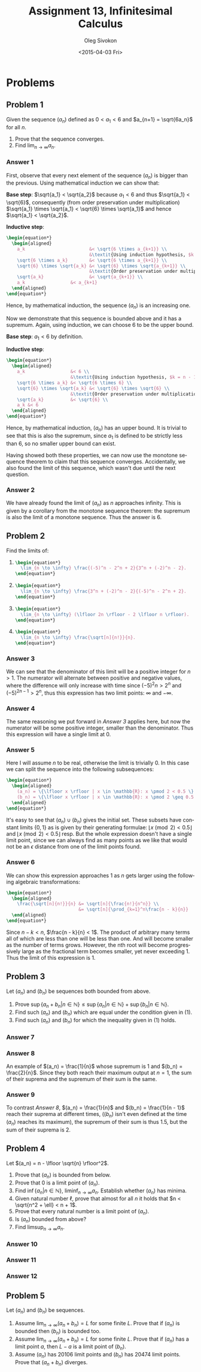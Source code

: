 # -*- fill-column: 80; org-confirm-babel-evaluate: nil -*-

#+TITLE:     Assignment 13, Infinitesimal Calculus
#+AUTHOR:    Oleg Sivokon
#+EMAIL:     olegsivokon@gmail.com
#+DATE:      <2015-04-03 Fri>
#+DESCRIPTION: Third asssignment in the course Infinitesimal Calculus
#+KEYWORDS: Infinitesimal Calculus, Assignment, Definition of Limits
#+LANGUAGE: en
#+LaTeX_CLASS: article
#+LATEX_HEADER: \usepackage[usenames,dvipsnames]{color}
#+LATEX_HEADER: \usepackage[backend=bibtex, style=numeric]{biblatex}
#+LATEX_HEADER: \usepackage{commath}
#+LATEX_HEADER: \usepackage{tikz}
#+LATEX_HEADER: \usetikzlibrary{shapes,backgrounds}
#+LATEX_HEADER: \usepackage{marginnote}
#+LATEX_HEADER: \usepackage{listings}
#+LATEX_HEADER: \usepackage{color}
#+LATEX_HEADER: \usepackage{enumerate}
#+LATEX_HEADER: \hypersetup{urlcolor=blue}
#+LATEX_HEADER: \hypersetup{colorlinks,urlcolor=blue}
#+LATEX_HEADER: \addbibresource{bibliography.bib}
#+LATEX_HEADER: \setlength{\parskip}{16pt plus 2pt minus 2pt}
#+LATEX_HEADER: \definecolor{codebg}{rgb}{0.96,0.99,0.8}
#+LATEX_HEADER: \definecolor{codestr}{rgb}{0.46,0.09,0.2}

#+BEGIN_SRC emacs-lisp :exports none
(setq org-latex-pdf-process
        '("latexmk -pdflatex='pdflatex -shell-escape -interaction nonstopmode' -pdf -bibtex -f %f")
        org-latex-listings t
        org-src-fontify-natively t
        org-babel-latex-htlatex "htlatex")
(defmacro by-backend (&rest body)
    `(cl-case (when (boundp 'backend) (org-export-backend-name backend))
       ,@body))
#+END_SRC

#+RESULTS:
: by-backend

#+BEGIN_LATEX
  \lstset{ %
    backgroundcolor=\color{codebg},
    basicstyle=\ttfamily\scriptsize,
    breakatwhitespace=false,         % sets if automatic breaks should only happen at whitespace
    breaklines=false,
    captionpos=b,                    % sets the caption-position to bottom
    commentstyle=\color{mygreen},    % comment style
    framexleftmargin=10pt,
    xleftmargin=10pt,
    framerule=0pt,
    frame=tb,                        % adds a frame around the code
    keepspaces=true,                 % keeps spaces in text, useful for keeping indentation of code (possibly needs columns=flexible)
    keywordstyle=\color{blue},       % keyword style
    showspaces=false,                % show spaces everywhere adding particular underscores; it overrides 'showstringspaces'
    showstringspaces=false,          % underline spaces within strings only
    showtabs=false,                  % show tabs within strings adding particular underscores
    stringstyle=\color{codestr},     % string literal style
    tabsize=2,                       % sets default tabsize to 2 spaces
  }
#+END_LATEX

\clearpage

* Problems

** Problem 1
   Given the sequence $(a_n)$ defined as $0 < a_1 < 6$ and $a_{n+1} = \sqrt{6a_n}$
   for all $n$.
   1. Prove that the sequence converges.
   2. Find $\lim_{n \to \infty} a_n$.

*** Answer 1
    First, observe that every next element of the sequence $(a_n)$ is bigger than
    the previous.  Using mathematical induction we can show that:
    
    *Base step*: $\sqrt{a_1} < \sqrt{a_2}$ because $a_1 < 6$ and thus
    $\sqrt{a_1} < \sqrt{6}$, consequently (from order preservation under multiplication)
    $\sqrt{a_1} \times \sqrt{a_1} < \sqrt{6} \times \sqrt{a_1}$ and hence
    $\sqrt{a_1} < \sqrt{a_2}$.

    *Inductive step*:
    #+HEADER: :exports results
    #+HEADER: :results (by-backend (pdf "latex") (t "raw"))
    #+BEGIN_SRC latex
      \begin{equation*}
        \begin{aligned}
          a_k                        &< \sqrt{6 \times a_{k+1}} \\
                                     &\textit{Using induction hypothesis, $k = n - 1$} \\
          \sqrt{6 \times a_k}        &< \sqrt{6 \times a_{k+1}} \\
          \sqrt{6} \times \sqrt{a_k} &< \sqrt{6} \times \sqrt{a_{k+1}} \\
                                     &\textit{Order preservation under multiplication} \\
          \sqrt{a_k}                 &< \sqrt{a_{k+1}} \\
          a_k                 &< a_{k+1}
        \end{aligned}
      \end{equation*}
    #+END_SRC
    Hence, by mathematical induction, the sequence $(a_n)$ is an increasing one.

    Now we demonstrate that this sequence is bounded above and it has a supremum.
    Again, using induction, we can choose 6 to be the upper bound.

    *Base step*: $a_1 < 6$ by definition.

    *Inductive step*:
    #+HEADER: :exports results
    #+HEADER: :results (by-backend (pdf "latex") (t "raw"))
    #+BEGIN_SRC latex
      \begin{equation*}
        \begin{aligned}
          a_k                 &< 6 \\
                              &\textit{Using induction hypothesis, $k = n - 1$} \\
          \sqrt{6 \times a_k} &< \sqrt{6 \times 6} \\
          \sqrt{6} \times \sqrt{a_k} &< \sqrt{6} \times \sqrt{6} \\
                              &\textit{Order preservation under multiplication} \\
          \sqrt{a_k}          &< \sqrt{6} \\
          a_k &< 6
        \end{aligned}
      \end{equation*}
    #+END_SRC
    Hence, by mathematical induction, $(a_n)$ has an upper bound. It is trivial
    to see that this is also the supremum, since $a_1$ is defined to be strictly
    less than 6, so no smaller upper bound can exist.

    Having showed both these properties, we can now use the monotone sequence
    theorem to claim that this sequence converges.  Accidentally, we also found
    the limit of this sequence, which wasn't due until the next question.

*** Answer 2
    We have already found the limit of $(a_n)$ as $n$ approaches infinity.  This
    is given by a corollary from the monotone sequence theorem: the supremum
    is also the limit of a monotone sequence.  Thus the answer is 6.

** Problem 2
   Find the limits of:

   1. 
      #+HEADER: :exports results
      #+HEADER: :results (by-backend (pdf "latex") (t "raw"))
      #+BEGIN_SRC latex
        \begin{equation*}
          \lim_{n \to \infty} \frac{(-5)^n - 2^n + 2}{3^n + (-2)^n - 2}.
        \end{equation*}
      #+END_SRC
   2. 
      #+HEADER: :results (by-backend (pdf "latex") (t "raw"))
      #+BEGIN_SRC latex
        \begin{equation*}
          \lim_{n \to \infty} \frac{3^n + (-2)^n - 2}{(-5)^n - 2^n + 2}.
        \end{equation*}
      #+END_SRC
   3. 
      #+HEADER: :results (by-backend (pdf "latex") (t "raw"))
      #+BEGIN_SRC latex
        \begin{equation*}
          \lim_{n \to \infty} (\lfloor 2n \rfloor - 2 \lfloor n \rfloor).
        \end{equation*}
      #+END_SRC
   4. 
      #+HEADER: :results (by-backend (pdf "latex") (t "raw"))
      #+BEGIN_SRC latex
        \begin{equation*}
          \lim_{n \to \infty} \frac{\sqrt[n]{n!}}{n}.
        \end{equation*}
      #+END_SRC

*** Answer 3
    We can see that the denominator of this limit will be a positive
    integer for $n > 1$.  The numerator will alternate between positive
    and negative values, where the difference will only increase with
    time since $(-5)^2n > 2^n$ and $(-5)^{2n-1} > 2^n$, thus this expression
    has two limit points: $\infty$ and $-\infty$.

*** Answer 4
    The same reasoning we put forward in [[Answer 3]] applies here, but now the
    numerator will be some positive integer, smaller than the denominator.
    Thus this expression will have a single limit at 0.

*** Answer 5
    Here I will assume $n$ to be real, otherwise the limit is trivially 0.
    In this case we can split the sequence into the following subsequences:
    #+HEADER: :results (by-backend (pdf "latex") (t "raw"))
    #+BEGIN_SRC latex
      \begin{equation*}
        \begin{aligned}
          (a_n) = \{\lfloor x \rfloor | x \in \mathbb{R}: x \pmod 2 < 0.5 \} \\
          (b_n) = \{\lfloor x \rfloor | x \in \mathbb{R}: x \pmod 2 \geq 0.5 \}
        \end{aligned}
      \end{equation*}
    #+END_SRC
    It's easy to see that $(a_n) \cup (b_n)$ gives the initial set.  These
    subsets have constant limits $\{0, 1\}$ as is given by their generating
    formulae: $\lfloor x \pmod 2 < 0.5 \rfloor$ and $\lfloor x \pmod 2 < 0.5
    \rfloor$ resp.  But the whole expression doesn't have a single limit point,
    since we can always find as many points as we like that would not be an
    $\epsilon$ distance from one of the limit points found.

*** Answer 6
    We can show this expression approaches 1 as $n$ gets larger using the
    following algebraic transformations:
    #+HEADER: :results (by-backend (pdf "latex") (t "raw"))
    #+BEGIN_SRC latex
      \begin{equation*}
        \begin{aligned}
          \frac{\sqrt[n]{n!}}{n} &= \sqrt[n]{\frac{n!}{n^n}} \\
                                 &= \sqrt[n]{\prod_{k=1}^n\frac{n - k}{n}}
        \end{aligned}
      \end{equation*}
    #+END_SRC
    Since $n - k < n$, $\frac{n - k}{n} < 1$.  The product of arbitrary many
    terms all of which are less than one will be less than one.  And will
    become smaller as the number of terms grows.  However, the nth root
    will become progressively large as the fractional term becomes smaller,
    yet never exceeding 1.  Thus the limit of this expression is 1.

** Problem 3
   Let $(a_n)$ and $(b_n)$ be sequences both bounded from above.
   1. Prove $\sup \{a_n + b_n | n \in \mathbb{N}\} \leq \sup
      \{a_n | n \in \mathbb{N}\} + \sup \{b_n | n \in \mathbb{N}\}$.
   2. Find such $(a_n)$ and $(b_n)$ which are equal under the condition
      given in (1).
   3. Find such $(a_n)$ and $(b_n)$ for which the inequality given in
      (1) holds.

*** Answer 7

*** Answer 8
    An example of $(a_n) = \frac{1}{n}$ whose supremum is 1 and $(b_n) =
    \frac{2}{n}$.  Since they both reach their maximum output at $n=1$, the sum
    of their suprema and the supremum of their sum is the same.

*** Answer 9
    To contrast [[Answer 8]], $(a_n) = \frac{1}{n}$ and $(b_n) = \frac{1}{n - 1}$
    reach their suprema at different times, ($(b_n)$ isn't even defined at the
    time $(a_n)$ reaches its maximum), the supremum of their sum is thus 1.5,
    but the sum of their suprema is 2.

** Problem 4
   Let $(a_n) = n - \lfloor \sqrt{n} \rfloor^2$.
   1. Prove that $(a_n)$ is bounded from below.
   2. Prove that 0 is a limit point of $(a_n)$.
   3. Find $\inf \{a_n | n \in \mathbb{N}\}$, $\liminf_{n \to \infty} a_n$.
      Establish whether $(a_n)$ has minima.
   4. Given natural number $\ell$, prove that almost for all $n$ it holds
      that $n < \sqrt{n^2 + \ell} < n + 1$.
   5. Prove that every natural number is a limit point of $(a_n)$.
   6. Is $(a_n)$ bounded from above?
   7. Find $\limsup_{n \to \infty} a_n$.

*** Answer 10

*** Answer 11

*** Answer 12

** Problem 5
   Let $(a_n)$ and $(b_n)$ be sequences.
   1. Assume $\lim_{n \to \infty}(a_n + b_n) = L$ for some finite $L$.
      Prove that if $(a_n)$ is bounded then $(b_n)$ is bounded too.
   2. Assume $\lim_{n \to \infty}(a_n + b_n) = L$ for some finite $L$.
      Prove that if $(a_n)$ has a limit point $a$, then $L - a$ is a
      limit point of $(b_n)$.
   3. Assume $(a_n)$ has 20106 limit points and $(b_n)$ has 20474 limit
      points. Prove that $(a_n + b_n)$ diverges.
